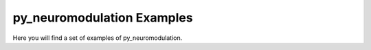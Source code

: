 py_neuromodulation Examples
===========================

Here you will find a set of examples of py_neuromodulation.